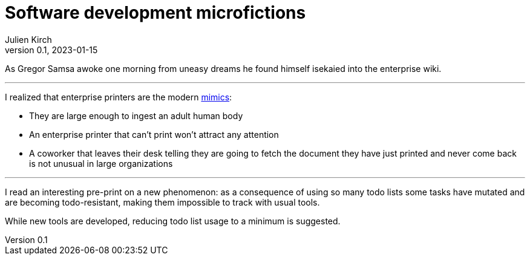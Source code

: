 ifeval::["{doctype}" != "book"]
= Software development microfictions
Julien Kirch
v0.1, 2023-01-15
:article_lang: en
endif::[]

ifeval::["{doctype}" == "book"]
'''
endif::[]

As Gregor Samsa awoke one morning from uneasy dreams he found himself isekaied into the enterprise wiki.

''''

I realized that enterprise printers are the modern link:https://forgottenrealms.fandom.com/wiki/Mimic[mimics]:

- They are large enough to ingest an adult human body
- An enterprise printer that can't print won't attract any attention
- A coworker that leaves their desk telling they are going to fetch the document they have just printed and never come back is not unusual in large organizations

''''

I read an interesting pre-print on a new phenomenon: as a consequence of using so many todo lists some tasks have mutated and are becoming todo-resistant, making them impossible to track with usual tools.

While new tools are developed, reducing todo list usage to a minimum is suggested.